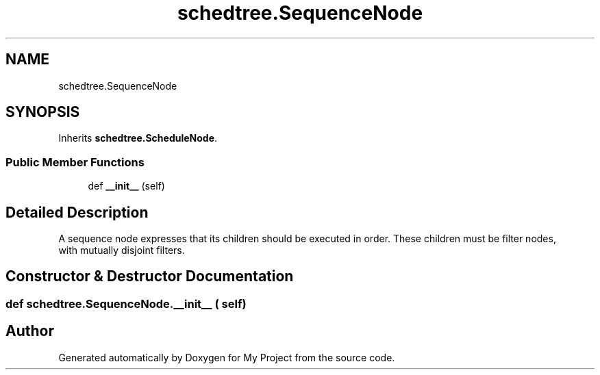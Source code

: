 .TH "schedtree.SequenceNode" 3 "Sun Jul 12 2020" "My Project" \" -*- nroff -*-
.ad l
.nh
.SH NAME
schedtree.SequenceNode
.SH SYNOPSIS
.br
.PP
.PP
Inherits \fBschedtree\&.ScheduleNode\fP\&.
.SS "Public Member Functions"

.in +1c
.ti -1c
.RI "def \fB__init__\fP (self)"
.br
.in -1c
.SH "Detailed Description"
.PP 

.PP
.nf
A sequence node expresses that its children should be executed in order. These children must be filter nodes,
   with mutually disjoint filters.
.fi
.PP
 
.SH "Constructor & Destructor Documentation"
.PP 
.SS "def schedtree\&.SequenceNode\&.__init__ ( self)"


.SH "Author"
.PP 
Generated automatically by Doxygen for My Project from the source code\&.
